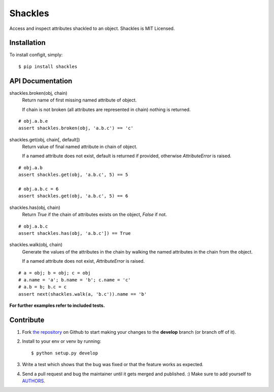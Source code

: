 Shackles
========

.. image:: https://secure.travis-ci.org/barberj/shackles.png?branch=develop

Access and inspect attributes shackled to an object.
Shackles is MIT Licensed.


Installation
------------

To install configit, simply: ::

    $ pip install shackles


API Documentation
-----------------

shackles.broken(obj, chain)
    Return name of first missing named attribute of object.

    If chain is not broken (all attributes are represented in chain)
    nothing is returned.

::

    # obj.a.b.e
    assert shackles.broken(obj, 'a.b.c') == 'c'

shackles.get(obj, chain[, default])
    Return value of final named attribute in chain of object.

    If a named attribute does not exist,
    default is returned if provided, otherwise *AttributeError* is raised.

::

    # obj.a.b
    assert shackles.get(obj, 'a.b.c', 5) == 5

    # obj.a.b.c = 6
    assert shackles.get(obj, 'a.b.c', 5) == 6

shackles.has(obj, chain)
    Return *True* if the chain of attributes exists on the object, *False* if not.

::

    # obj.a.b.c
    assert shackles.has(obj, 'a.b.c']) == True

shackles.walk(obj, chain)
    Generate the values of the attributes in the chain by walking the named attributes in the chain from the object.

    If a named attribute does not exist, *AttributeError* is raised.

::

    # a = obj; b = obj; c = obj
    # a.name = 'a'; b.name = 'b'; c.name = 'c'
    # a.b = b; b.c = c
    assert next(shackles.walk(a, 'b.c')).name == 'b'

**For further examples refer to included tests.**


Contribute
----------

#. Fork `the repository <https://github.com/barberj/shackles>`_ on Github to start making your changes to the **develop** branch (or branch off of it).
#. Install to your env or venv by running: ::

    $ python setup.py develop

#. Write a test which shows that the bug was fixed or that the feature works as expected.
#. Send a pull request and bug the maintainer until it gets merged and published. :) Make sure to add yourself to `AUTHORS <https://github.com/barberj/shackles/blob/master/AUTHORS.rst>`_.
